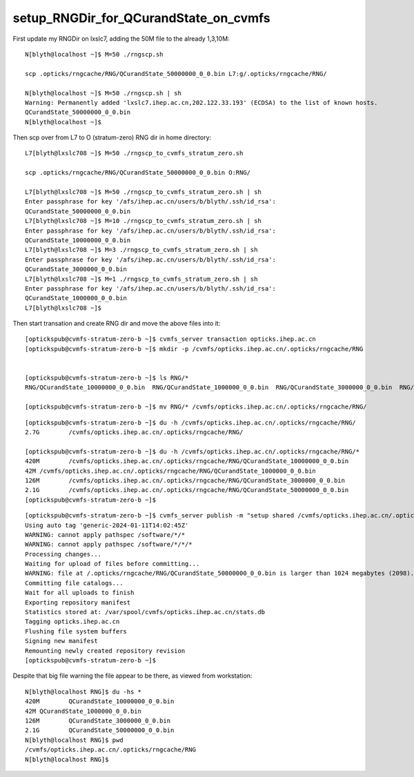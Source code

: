setup_RNGDir_for_QCurandState_on_cvmfs
========================================


First update my RNGDir on lxslc7, adding the 50M file to the already 1,3,10M::

    N[blyth@localhost ~]$ M=50 ./rngscp.sh 

    scp .opticks/rngcache/RNG/QCurandState_50000000_0_0.bin L7:g/.opticks/rngcache/RNG/

    N[blyth@localhost ~]$ M=50 ./rngscp.sh | sh 
    Warning: Permanently added 'lxslc7.ihep.ac.cn,202.122.33.193' (ECDSA) to the list of known hosts.
    QCurandState_50000000_0_0.bin                                                                                                                               100% 2098MB  11.2MB/s   03:07    
    N[blyth@localhost ~]$ 



Then scp over from L7 to O (stratum-zero) RNG dir in home directory::

    L7[blyth@lxslc708 ~]$ M=50 ./rngscp_to_cvmfs_stratum_zero.sh

    scp .opticks/rngcache/RNG/QCurandState_50000000_0_0.bin O:RNG/

    L7[blyth@lxslc708 ~]$ M=50 ./rngscp_to_cvmfs_stratum_zero.sh | sh 
    Enter passphrase for key '/afs/ihep.ac.cn/users/b/blyth/.ssh/id_rsa': 
    QCurandState_50000000_0_0.bin                                                                                                                               100% 2098MB 104.8MB/s   00:20    
    L7[blyth@lxslc708 ~]$ M=10 ./rngscp_to_cvmfs_stratum_zero.sh | sh 
    Enter passphrase for key '/afs/ihep.ac.cn/users/b/blyth/.ssh/id_rsa': 
    QCurandState_10000000_0_0.bin                                                                                                                               100%  420MB  88.4MB/s   00:04    
    L7[blyth@lxslc708 ~]$ M=3 ./rngscp_to_cvmfs_stratum_zero.sh | sh 
    Enter passphrase for key '/afs/ihep.ac.cn/users/b/blyth/.ssh/id_rsa': 
    QCurandState_3000000_0_0.bin                                                                                                                                100%  126MB  69.9MB/s   00:01    
    L7[blyth@lxslc708 ~]$ M=1 ./rngscp_to_cvmfs_stratum_zero.sh | sh 
    Enter passphrase for key '/afs/ihep.ac.cn/users/b/blyth/.ssh/id_rsa': 
    QCurandState_1000000_0_0.bin                                                                                                                                100%   42MB  68.3MB/s   00:00    
    L7[blyth@lxslc708 ~]$ 



Then start transation and create RNG dir and move the above files into it::

    [optickspub@cvmfs-stratum-zero-b ~]$ cvmfs_server transaction opticks.ihep.ac.cn
    [optickspub@cvmfs-stratum-zero-b ~]$ mkdir -p /cvmfs/opticks.ihep.ac.cn/.opticks/rngcache/RNG


    [optickspub@cvmfs-stratum-zero-b ~]$ ls RNG/*
    RNG/QCurandState_10000000_0_0.bin  RNG/QCurandState_1000000_0_0.bin  RNG/QCurandState_3000000_0_0.bin  RNG/QCurandState_50000000_0_0.bin

    [optickspub@cvmfs-stratum-zero-b ~]$ mv RNG/* /cvmfs/opticks.ihep.ac.cn/.opticks/rngcache/RNG/


::

    [optickspub@cvmfs-stratum-zero-b ~]$ du -h /cvmfs/opticks.ihep.ac.cn/.opticks/rngcache/RNG/
    2.7G	/cvmfs/opticks.ihep.ac.cn/.opticks/rngcache/RNG/

    [optickspub@cvmfs-stratum-zero-b ~]$ du -h /cvmfs/opticks.ihep.ac.cn/.opticks/rngcache/RNG/*
    420M	/cvmfs/opticks.ihep.ac.cn/.opticks/rngcache/RNG/QCurandState_10000000_0_0.bin
    42M	/cvmfs/opticks.ihep.ac.cn/.opticks/rngcache/RNG/QCurandState_1000000_0_0.bin
    126M	/cvmfs/opticks.ihep.ac.cn/.opticks/rngcache/RNG/QCurandState_3000000_0_0.bin
    2.1G	/cvmfs/opticks.ihep.ac.cn/.opticks/rngcache/RNG/QCurandState_50000000_0_0.bin
    [optickspub@cvmfs-stratum-zero-b ~]$ 



::

    [optickspub@cvmfs-stratum-zero-b ~]$ cvmfs_server publish -m "setup shared /cvmfs/opticks.ihep.ac.cn/.opticks/rngcache/RNG for QCurandState files" opticks.ihep.ac.cn
    Using auto tag 'generic-2024-01-11T14:02:45Z'
    WARNING: cannot apply pathspec /software/*/*
    WARNING: cannot apply pathspec /software/*/*/*
    Processing changes...
    Waiting for upload of files before committing...
    WARNING: file at /.opticks/rngcache/RNG/QCurandState_50000000_0_0.bin is larger than 1024 megabytes (2098). CernVM-FS works best with small files. Please remove the file or increase the limit.
    Committing file catalogs...
    Wait for all uploads to finish
    Exporting repository manifest
    Statistics stored at: /var/spool/cvmfs/opticks.ihep.ac.cn/stats.db
    Tagging opticks.ihep.ac.cn
    Flushing file system buffers
    Signing new manifest
    Remounting newly created repository revision
    [optickspub@cvmfs-stratum-zero-b ~]$ 



Despite that big file warning the file appear to be there, as viewed from workstation::

    N[blyth@localhost RNG]$ du -hs *
    420M	QCurandState_10000000_0_0.bin
    42M	QCurandState_1000000_0_0.bin
    126M	QCurandState_3000000_0_0.bin
    2.1G	QCurandState_50000000_0_0.bin
    N[blyth@localhost RNG]$ pwd
    /cvmfs/opticks.ihep.ac.cn/.opticks/rngcache/RNG
    N[blyth@localhost RNG]$ 



